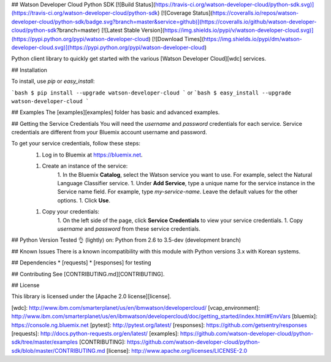 ## Watson Developer Cloud Python SDK
[![Build Status](https://travis-ci.org/watson-developer-cloud/python-sdk.svg)](https://travis-ci.org/watson-developer-cloud/python-sdk)
[![Coverage Status](https://coveralls.io/repos/watson-developer-cloud/python-sdk/badge.svg?branch=master&service=github)](https://coveralls.io/github/watson-developer-cloud/python-sdk?branch=master)
[![Latest Stable Version](https://img.shields.io/pypi/v/watson-developer-cloud.svg)](https://pypi.python.org/pypi/watson-developer-cloud)
[![Download Times](https://img.shields.io/pypi/dm/watson-developer-cloud.svg)](https://pypi.python.org/pypi/watson-developer-cloud)

Python client library to quickly get started with the various [Watson Developer Cloud][wdc] services.

## Installation

To install, use `pip` or `easy_install`:

```bash
$ pip install --upgrade watson-developer-cloud
```
or
```bash
$ easy_install --upgrade watson-developer-cloud
```

## Examples
The [examples][examples] folder has basic and advanced examples.

## Getting the Service Credentials
You will need the `username` and `password` credentials for each service. Service credentials are different from your Bluemix account username and password.

To get your service credentials, follow these steps:
 1. Log in to Bluemix at https://bluemix.net.

 1. Create an instance of the service:
     1. In the Bluemix **Catalog**, select the Watson service you want to use. For example, select the Natural Language Classifier service.
     1. Under **Add Service**, type a unique name for the service instance in the Service name field. For example, type `my-service-name`. Leave the default values for the other options.
     1. Click **Use**.

 1. Copy your credentials:
     1. On the left side of the page, click **Service Credentials** to view your service credentials.
     1. Copy `username` and `password` from these service credentials.

## Python Version
Tested 👌 (lightly) on: Python from 2.6 to 3.5-dev (development branch)

## Known Issues
There is a known incompatibility with this module with Python versions 3.x with Korean systems.

## Dependencies
* [requests]
* [responses] for testing

## Contributing
See [CONTRIBUTING.md][CONTRIBUTING].

## License

This library is licensed under the [Apache 2.0 license][license].

[wdc]: http://www.ibm.com/smarterplanet/us/en/ibmwatson/developercloud/
[vcap_environment]: http://www.ibm.com/smarterplanet/us/en/ibmwatson/developercloud/doc/getting_started/index.html#EnvVars
[bluemix]: https://console.ng.bluemix.net
[pytest]: http://pytest.org/latest/
[responses]: https://github.com/getsentry/responses
[requests]: http://docs.python-requests.org/en/latest/
[examples]: https://github.com/watson-developer-cloud/python-sdk/tree/master/examples
[CONTRIBUTING]: https://github.com/watson-developer-cloud/python-sdk/blob/master/CONTRIBUTING.md
[license]: http://www.apache.org/licenses/LICENSE-2.0



